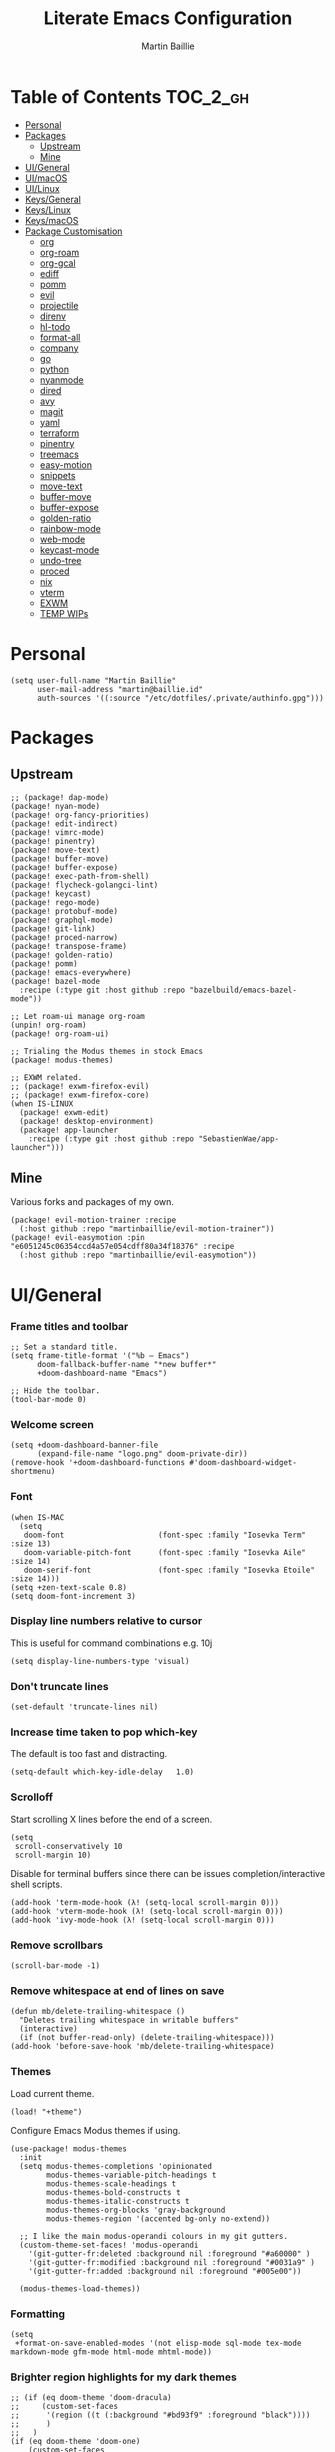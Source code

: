 #+title: Literate Emacs Configuration
#+author: Martin Baillie
#+email: martin@baillie.id
#+language: en
#+property: header-args :tangle yes :cache yes :results silent :padline no

[[file:unicorn.jpg]]

* Table of Contents :TOC_2_gh:
- [[#personal][Personal]]
- [[#packages][Packages]]
  - [[#upstream][Upstream]]
  - [[#mine][Mine]]
- [[#uigeneral][UI/General]]
- [[#uimacos][UI/macOS]]
- [[#uilinux][UI/Linux]]
- [[#keysgeneral][Keys/General]]
- [[#keyslinux][Keys/Linux]]
- [[#keysmacos][Keys/macOS]]
- [[#package-customisation][Package Customisation]]
  - [[#org][org]]
  - [[#org-roam][org-roam]]
  - [[#org-gcal][org-gcal]]
  - [[#ediff][ediff]]
  - [[#pomm][pomm]]
  - [[#evil][evil]]
  - [[#projectile][projectile]]
  - [[#direnv][direnv]]
  - [[#hl-todo][hl-todo]]
  - [[#format-all][format-all]]
  - [[#company][company]]
  - [[#go][go]]
  - [[#python][python]]
  - [[#nyanmode][nyanmode]]
  - [[#dired][dired]]
  - [[#avy][avy]]
  - [[#magit][magit]]
  - [[#yaml][yaml]]
  - [[#terraform][terraform]]
  - [[#pinentry][pinentry]]
  - [[#treemacs][treemacs]]
  - [[#easy-motion][easy-motion]]
  - [[#snippets][snippets]]
  - [[#move-text][move-text]]
  - [[#buffer-move][buffer-move]]
  - [[#buffer-expose][buffer-expose]]
  - [[#golden-ratio][golden-ratio]]
  - [[#rainbow-mode][rainbow-mode]]
  - [[#web-mode][web-mode]]
  - [[#keycast-mode][keycast-mode]]
  - [[#undo-tree][undo-tree]]
  - [[#proced][proced]]
  - [[#nix][nix]]
  - [[#vterm][vterm]]
  - [[#exwm][EXWM]]
  - [[#temp-wips][TEMP WIPs]]

* Personal
#+begin_src elisp
(setq user-full-name "Martin Baillie"
      user-mail-address "martin@baillie.id"
      auth-sources '((:source "/etc/dotfiles/.private/authinfo.gpg")))
#+end_src

* Packages
** Upstream
#+begin_src elisp :tangle packages.el
;; (package! dap-mode)
(package! nyan-mode)
(package! org-fancy-priorities)
(package! edit-indirect)
(package! vimrc-mode)
(package! pinentry)
(package! move-text)
(package! buffer-move)
(package! buffer-expose)
(package! exec-path-from-shell)
(package! flycheck-golangci-lint)
(package! keycast)
(package! rego-mode)
(package! protobuf-mode)
(package! graphql-mode)
(package! git-link)
(package! proced-narrow)
(package! transpose-frame)
(package! golden-ratio)
(package! pomm)
(package! emacs-everywhere)
(package! bazel-mode
  :recipe (:type git :host github :repo "bazelbuild/emacs-bazel-mode"))

;; Let roam-ui manage org-roam
(unpin! org-roam)
(package! org-roam-ui)

;; Trialing the Modus themes in stock Emacs
(package! modus-themes)

;; EXWM related.
;; (package! exwm-firefox-evil)
;; (package! exwm-firefox-core)
(when IS-LINUX
  (package! exwm-edit)
  (package! desktop-environment)
  (package! app-launcher
    :recipe (:type git :host github :repo "SebastienWae/app-launcher")))
#+end_src

** Mine
Various forks and packages of my own.
#+begin_src elisp :tangle packages.el
(package! evil-motion-trainer :recipe
  (:host github :repo "martinbaillie/evil-motion-trainer"))
(package! evil-easymotion :pin "e6051245c06354ccd4a57e054cdff80a34f18376" :recipe
  (:host github :repo "martinbaillie/evil-easymotion"))
#+end_src

* UI/General
*** Frame titles and toolbar
#+begin_src elisp
;; Set a standard title.
(setq frame-title-format '("%b — Emacs")
      doom-fallback-buffer-name "*new buffer*"
      +doom-dashboard-name "Emacs")

;; Hide the toolbar.
(tool-bar-mode 0)
#+end_src

*** Welcome screen
#+begin_src elisp
(setq +doom-dashboard-banner-file
      (expand-file-name "logo.png" doom-private-dir))
(remove-hook '+doom-dashboard-functions #'doom-dashboard-widget-shortmenu)
#+end_src

*** Font
#+begin_src elisp
(when IS-MAC
  (setq
   doom-font                     (font-spec :family "Iosevka Term" :size 13)
   doom-variable-pitch-font      (font-spec :family "Iosevka Aile" :size 14)
   doom-serif-font               (font-spec :family "Iosevka Etoile" :size 14)))
(setq +zen-text-scale 0.8)
(setq doom-font-increment 3)
#+end_src

*** Display line numbers relative to cursor
This is useful for command combinations e.g. 10j
#+begin_src elisp
(setq display-line-numbers-type 'visual)
#+end_src

*** Don't truncate lines
#+begin_src elisp
(set-default 'truncate-lines nil)
#+end_src

*** Increase time taken to pop which-key
The default is too fast and distracting.
#+begin_src elisp
(setq-default which-key-idle-delay   1.0)
#+end_src

*** Scrolloff
Start scrolling X lines before the end of a screen.
#+begin_src elisp
(setq
 scroll-conservatively 10
 scroll-margin 10)
#+end_src

Disable for terminal buffers since there can be issues completion/interactive shell scripts.
#+begin_src elisp
(add-hook 'term-mode-hook (λ! (setq-local scroll-margin 0)))
(add-hook 'vterm-mode-hook (λ! (setq-local scroll-margin 0)))
(add-hook 'ivy-mode-hook (λ! (setq-local scroll-margin 0)))
#+end_src

*** Remove scrollbars
#+begin_src elisp
(scroll-bar-mode -1)
#+end_src

*** Remove whitespace at end of lines on save
#+begin_src elisp
(defun mb/delete-trailing-whitespace ()
  "Deletes trailing whitespace in writable buffers"
  (interactive)
  (if (not buffer-read-only) (delete-trailing-whitespace)))
(add-hook 'before-save-hook 'mb/delete-trailing-whitespace)
#+end_src

*** Themes
Load current theme.
#+begin_src elisp
(load! "+theme")
#+end_src

Configure Emacs Modus themes if using.
#+begin_src elisp
(use-package! modus-themes
  :init
  (setq modus-themes-completions 'opinionated
        modus-themes-variable-pitch-headings t
        modus-themes-scale-headings t
        modus-themes-bold-constructs t
        modus-themes-italic-constructs t
        modus-themes-org-blocks 'gray-background
        modus-themes-region '(accented bg-only no-extend))

  ;; I like the main modus-operandi colours in my git gutters.
  (custom-theme-set-faces! 'modus-operandi
    '(git-gutter-fr:deleted :background nil :foreground "#a60000" )
    '(git-gutter-fr:modified :background nil :foreground "#0031a9" )
    '(git-gutter-fr:added :background nil :foreground "#005e00"))

  (modus-themes-load-themes))
#+end_src

*** Formatting
#+begin_src elisp
(setq
 +format-on-save-enabled-modes '(not elisp-mode sql-mode tex-mode markdown-mode gfm-mode html-mode mhtml-mode))
#+end_src

*** Brighter region highlights for my dark themes
#+begin_src elisp
;; (if (eq doom-theme 'doom-dracula)
;;     (custom-set-faces
;;      '(region ((t (:background "#bd93f9" :foreground "black"))))
;;      )
;;   )
(if (eq doom-theme 'doom-one)
    (custom-set-faces
     '(region ((t (:background "#51afef" :foreground "black"))))))


#+end_src

*** Move to splits after creating
#+begin_src elisp
(setq evil-split-window-below t
      evil-vsplit-window-right t)
#+end_src

*** Simpler modeline
#+begin_src elisp
(after! doom-modeline
  ;; Don't care about encoding.
  (setq doom-modeline-buffer-encoding nil)
  ;; Or state.
  (setq doom-modeline-buffer-state-icon nil)
  ;; Or buffer size.
  (remove-hook 'doom-modeline-mode-hook #'size-indication-mode)
  ;; Or the default icon when there's no checker
  (defun mb/remove-no-checker-icon (args)
    (unless (equal args '(no-checker)) args))
  (advice-add #'doom-modeline-update-flycheck-icon
              :filter-args #'mb/remove-no-checker-icon)
  ;; Or for the excessive height
  ;; FIXME This has no effect on its own?
  (setq doom-modeline-height 22)
  (advice-add #'doom-modeline--font-height
              :override #'(lambda () (progn 22)))
  ;; But I do like file type icons.
  (setq doom-modeline-major-mode-icon t)
  ;; And word counts in Markdown, Org etc.
  ;; SEE: doom-modeline-continuous-word-count-modes
  (setq doom-modeline-enable-word-count t)
  ;; Try to fix icons falling off the RHS edge.
  (setq all-the-icons-scale-factor 0.9)
  ;; Re-organise and simplify when in EXWM.
  (when IS-LINUX
    (doom-modeline-def-modeline 'main
      '(bar workspace-name window-number buffer-info word-count
            remote-host parrot modals buffer-position selection-info)
      '(objed-state persp-name grip irc mu4e gnus debug repl lsp minor-modes
                    input-method indent-info buffer-encoding major-mode
                    process vcs checker matches))))
#+end_src

*** Default modes
#+begin_src elisp
(add-to-list 'auto-mode-alist '(".*\\.txt" . indented-text-mode))
(add-to-list 'auto-mode-alist '("github\\.com_.*\\.txt" . gfm-mode))
(add-to-list 'auto-mode-alist '("tridactyl\\(rc\\)?\\'" . vimrc-mode))
#+end_src

*** Always fullscreen
#+begin_src elisp
(set-frame-parameter (selected-frame) 'fullscreen 'maximized)
;; (add-to-list 'default-frame-alist '(fullscreen . maximized))
(add-to-list 'initial-frame-alist '(fullscreen . maximized))
#+end_src

*** Favour customised versions of files
#+begin_src elisp
(setq load-prefer-newer t)
#+end_src

* UI/macOS
*** Source a clean shell environment
#+begin_src elisp
(when IS-MAC
  (setq exec-path-from-shell-check-startup-files nil)
  (exec-path-from-shell-initialize)
  (exec-path-from-shell-copy-env "GOPATH")
  (exec-path-from-shell-copy-env "SSH_AUTH_SOCK"))
#+end_src

*** Use font smoothing
#+begin_src elisp
;; (when IS-MAC (setq ns-use-thin-smoothing t))
#+end_src

*** Hide icons in titles
#+begin_src elisp
(when IS-MAC (setq ns-use-proxy-icon nil))
#+end_src

*** Give me my em—dash back
#+begin_src elisp
(defun mb/emdash () (interactive) (insert-char (char-from-name "EM DASH")))
(map! :i "M-_" #'mb/emdash)
#+end_src

*** Native macOS titles
#+begin_src elisp
;; (when IS-MAC
;;   (add-to-list 'default-frame-alist '(ns-transparent-titlebar . t)))
#+end_src

*** Native macOS fullscreen
#+begin_src elisp
;; (when IS-MAC
;; Native macOS fullscreen.
;; (add-to-list 'default-frame-alist '(fullscreen . fullboth))
;; )
#+end_src

*** Transparency
#+begin_src elisp
(when IS-MAC
  (set-frame-parameter (selected-frame) 'alpha '(97 . 97))
  (add-to-list 'default-frame-alist '(alpha . (97 . 97)))
  (add-to-list 'default-frame-alist '(inhibit-double-buffering . t)))
#+end_src

* UI/Linux
*** Transparency
Set frame transparency and maximize windows by default.
#+begin_src elisp
(when IS-LINUX
  (set-frame-parameter (selected-frame) 'alpha '(95 . 95))
  (add-to-list 'default-frame-alist '(alpha . (95 . 95)))
  (add-to-list 'default-frame-alist '(inhibit-double-buffering . t)))
#+end_src

* Keys/General
Miscellaneous.
#+begin_src elisp
(map!
 :n "C-s" #'save-buffer
 :n "C-/" #'evil-avy-goto-char-timer
 :n "q" #'kill-current-buffer
 :v "v" #'er/expand-region
 :v "V" #'er/contract-region

 :vgni "s-x" #'execute-extended-command
 :vgni "s-," #'+vertico/switch-workspace-buffer
 :vgni "s-/" #'consult-buffer
 :vgni "s-f" #'consult-line
 :vgni "s-." #'+workspace/switch-to
 :vgni "C-<tab>" #'mode-line-other-buffer
 :vgni "H-s-x" #'execute-extended-command
 :vgni "H-s-," #'+vertico/switch-workspace-buffer
 :vgni "H-s-/" #'consult-buffer
 :vgni "H-s-." #'+workspace/switch-to
 :vgni "s-1"   #'+workspace/switch-to-0
 :vgni "s-2"   #'+workspace/switch-to-1
 :vgni "s-3"   #'+workspace/switch-to-2
 :vgni "s-4"   #'+workspace/switch-to-3
 :vgni "s-5"   #'+workspace/switch-to-4
 :vgni "s-6"   #'+workspace/switch-to-5
 :vgni "s-7"   #'+workspace/switch-to-6
 :vgni "s-8"   #'+workspace/switch-to-7
 :vgni "s-9"   #'+workspace/switch-to-8
 :vgni "s-0"   #'+workspace/switch-to-final)
#+end_src

TODO: Fix up usage of https://github.com/redguardtoo/evil-nerd-commenter again

Merge comment (dwim and line).
#+begin_src elisp
(defun xah-comment-dwim ()
  "Like `comment-dwim', but toggle comment if cursor is not at end of line.

URL `http://ergoemacs.org/emacs/emacs_toggle_comment_by_line.html'
Version 2016-10-25"
  (interactive)
  (if (region-active-p)
      (comment-dwim nil)
    (let (($lbp (line-beginning-position))
          ($lep (line-end-position)))
      (if (eq $lbp $lep)
          (progn
            (comment-dwim nil))
        (if (eq (point) $lep)
            (progn
              (comment-dwim nil))
          (progn
            (comment-or-uncomment-region $lbp $lep)
            (forward-line )))))))

(map! :n "C-?" #'xah-comment-dwim)
#+end_src

Evil frame movements.
#+begin_src elisp
(map!
 :n "C-h" #'evil-window-left
 :n "C-j" #'evil-window-down
 :n "C-k" #'evil-window-up
 :n "C-l" #'evil-window-right

 (:map evil-window-map
  "-" (lambda () (interactive) (evil-window-decrease-height 7))
  "+" (lambda () (interactive) (evil-window-increase-height 7))
  "<" (lambda () (interactive) (evil-window-decrease-width 7))
  ">" (lambda () (interactive) (evil-window-increase-width 7))))
#+end_src

Evil subword movements.
#+begin_src elisp
(global-subword-mode 1)
#+end_src

Motion training.
#+begin_src elisp
(use-package! evil-motion-trainer
  :init
  (global-evil-motion-trainer-mode 1))

(map!
 :leader
 (:prefix-map ("T" . "toggle")
  :desc "Evil motion trainer (global)" "T" #'global-evil-motion-trainer-mode)
 (:prefix-map ("t" . "toggle")
  :desc "Evil motion trainer" "t" #'evil-motion-trainer-mode))
#+end_src

Find in dotfiles.
#+begin_src elisp
(defun mb/find-in-dotfiles ()
  "Fuzzy find in dotfiles."
  (interactive)
  (doom-project-find-file (expand-file-name "/etc/dotfiles")))
(map! :leader "f ." #'mb/find-in-dotfiles)
#+end_src

* Keys/Linux
#+begin_src elisp
(when IS-LINUX
  (map!
   "s-c" (if (featurep 'evil) #'evil-yank #'copy-region-as-kill)
   "s-v" #'yank
   "H-s-c" (if (featurep 'evil) #'evil-yank #'copy-region-as-kill)
   "H-s-v" #'yank
   "H-s-f" #'consult-line))
#+end_src

* Keys/macOS
#+begin_src elisp
(when IS-MAC
  (map!
   :gni [s-return] #'toggle-frame-fullscreen
   )
  )
#+end_src

* Package Customisation
#+begin_src elisp
(defun mkdir-if-missing (path)
  (if (not (file-exists-p (expand-file-name path)))
    (make-directory (expand-file-name path t))))
#+end_src

** org
*** Centered buffers
#+begin_src elisp
(defun mb/org-mode-visual-fill ()
  (setq visual-fill-column-width 100
        visual-fill-column-center-text t
        display-fill-column-indicator nil)
  (visual-fill-column-mode 1))

(use-package! visual-fill-column
  :hook (org-mode . mb/org-mode-visual-fill))
#+end_src

*** Tree slide
#+begin_src elisp
(org-tree-slide-presentation-profile)

(setq +org-present-text-scale 1
      org-tree-slide-modeline-display nil
      org-tree-slide-slide-in-effect t
      org-tree-slide-cursor-init nil
      org-tree-slide-heading-emphasis t
      org-tree-slide-content-margin-top 1
      org-tree-slide-indicator
      '(:next nil
        :previous nil
        :content nil))

(defun mb/org-tree-slide-mode-hook ()
  (setq-local evil-motion-trainer-mode nil)
  (spell-fu-mode-disable)
  (writegood-turn-off)
  (org-display-inline-images)
  (doom-disable-line-numbers-h))

(add-hook! 'org-tree-slide-play-hook 'mb/org-tree-slide-mode-hook)

(advice-remove 'org-tree-slide--display-tree-with-narrow
               #'+org-present--narrow-to-subtree-a)

(map! :map org-tree-slide-mode-map
      :n "q" (lambda () (interactive) (org-tree-slide-mode 0))
      :ni "C-l" #'org-tree-slide-move-next-tree
      :ni "C-h" #'org-tree-slide-move-previous-tree
      :ni "s-<right>" #'org-tree-slide-move-next-tree
      :ni "s-<left>" #'org-tree-slide-move-previous-tree)


(defvar mb/hide-org-meta-line-p nil)

(defun mb/hide-org-meta-line ()
  (interactive)
  (setq mb/hide-org-meta-line-p t)
  (set-face-attribute 'org-meta-line nil
                      :foreground (face-attribute 'default :background)))
(defun mb/show-org-meta-line ()
  (interactive)
  (setq mb/hide-org-meta-line-p nil)
  (set-face-attribute 'org-meta-line nil :foreground nil))

(defun my/toggle-org-meta-line ()
  (interactive)
  (if mb/hide-org-meta-line-p
      (mb/show-org-meta-line) (mb/hide-org-meta-line)))

(add-hook 'org-tree-slide-play-hook #'mb/hide-org-meta-line)
(add-hook 'org-tree-slide-stop-hook #'mb/show-org-meta-line)
#+end_src

*** Scratch and default buffers
Org the world.
#+begin_src elisp
(setq doom-scratch-buffer-major-mode 'org-mode)
(setq doom-scratch-initial-major-mode 'org-mode)
;; this is a bit too far.
;; (setq-default major-mode 'org-mode)
#+end_src

*** Dropbox-based cache folder
#+begin_src elisp
(setq org-directory (expand-file-name "~/Dropbox/org")
      org-archive-location (concat org-directory "/" "archive" "/" "%s_archive::")
      org-id-locations-file (concat org-directory "/" ".org-id-locations"))
(mkdir-if-missing (f-dirname org-archive-location))
#+end_src

*** Fold all on startup
#+begin_src elisp
(setq org-startup-folded 'content)
#+end_src

*** Capture templates
#+begin_src elisp
(after! org
  (setq org-capture-templates
        '(("t" "Personal todo" entry
           (file+headline +org-capture-todo-file "Inbox")
           "* [ ] %?\n%i\n%a" :prepend t)
          ("n" "Personal notes" entry
           (file+headline +org-capture-notes-file "Inbox")
           "* %u %?\n%i\n%a" :prepend t)
          ("j" "Journal" entry
           (file+olp+datetree +org-capture-journal-file)
           "* %U %?\n%i\n%a" :prepend t)

          ;; Will use {project-root}/{todo,notes,changelog}.org, unless a
          ;; {todo,notes,changelog}.org file is found in a parent directory.
          ;; Uses the basename from `+org-capture-todo-file',
          ;; `+org-capture-changelog-file' and `+org-capture-notes-file'.
          ("p" "Templates for projects")
          ("pt" "Project-local todo" entry  ; {project-root}/todo.org
           (file+headline +org-capture-project-todo-file "Inbox")
           "* [ ] TODO %?\n%i\n%a" :prepend t)
          ("pn" "Project-local notes" entry  ; {project-root}/notes.org
           (file+headline +org-capture-project-notes-file "Inbox")
           "* %U %?\n%i\n%a" :prepend t)
          ("pc" "Project-local changelog" entry  ; {project-root}/changelog.org
           (file+headline +org-capture-project-changelog-file "Unreleased")
           "* %U %?\n%i\n%a" :prepend t)

          ;; Will use {org-directory}/{+org-capture-projects-file} and store
          ;; these under {ProjectName}/{Tasks,Notes,Changelog} headings. They
          ;; support `:parents' to specify what headings to put them under, e.g.
          ;; :parents ("Projects")
          ("o" "Centralized templates for projects")
          ("ot" "Project todo" entry
           (function +org-capture-central-project-todo-file)
           "* [ ] TODO %?\n %i\n %a"
           :heading "Tasks"
           :prepend nil)
          ("on" "Project notes" entry
           (function +org-capture-central-project-notes-file)
           "* %U %?\n %i\n %a"
           :heading "Notes"
           :prepend t)
          ("oc" "Project changelog" entry
           (function +org-capture-central-project-changelog-file)
           "* %U %?\n %i\n %a"
           :heading "Changelog"
           :prepend t))))
#+end_src

*** Hugo
#+begin_src elisp
(setq org-hugo-export-with-toc t)
#+end_src

*** Agenda files
#+begin_src elisp
(setq org-agenda-files (list ;;org-directory
                             (concat org-directory "/" "cal")
                             (concat org-directory "/" "roam/daily")))
(setq org-log-done 'time)
#+end_src

*** Keywords
#+begin_src elisp
(setq
 org-todo-keywords
 '((sequence "TODO(t)" "PROG(p)" "|" "DONE(d)" "ABRT(c)")
   (sequence "[ ](T)" "[-](P)" "[?](M)" "|" "[X](D)")
   (sequence "MEETING(m)" "CANCELLED(z)"))
 org-todo-keyword-faces
 '(("[-]" :inherit (font-lock-constant-face bold))
   ("[?]" :inherit (warning bold))
   ("TODO" :inherit (success bold))
   ("PROG" :inherit (bold default))
   ("DONE" :inherit (warning bold))
   ("ABRT" :inherit (error bold))
   ("MEETING" . +org-todo-project)
   ("CANCELLED" . +org-todo-cancel)))
#+end_src

*** Priorities
#+begin_src elisp
(after! org
  (setq org-priority-faces '((?A . (:foreground "red" :weight 'bold))
                             (?B . (:foreground "orange"))
                             (?C . (:foreground "teal"))))
  (use-package! org-fancy-priorities
    :hook (org-mode . org-fancy-priorities-mode)
    :config (setq org-fancy-priorities-list '("⬆" "⬇" "☕"))
    )
  )
#+end_src

*** Keys
#+begin_src elisp
(map!
 (:map org-mode-map
  :ni "<s-backspace>" #'org-babel-remove-result
  :ni [M-return] #'org-meta-return
  :ni [S-M-return] #'org-insert-todo-heading
  :i "<S-tab>" #'+org/dedent))
#+end_src

** org-roam
The king of plain-text personal knowledge management. A Zettelkasten system in Emacs.
#+begin_src elisp
(after! org-roam
  (setq org-roam-completion-everywhere t
        org-roam-mode-section-functions
        (list #'org-roam-backlinks-section
              #'org-roam-reflinks-section
              #'org-roam-unlinked-references-section)
        org-roam-directory (file-truename (concat org-directory "/" "roam"))

        org-roam-capture-templates
        '(("d" "default" plain
           "%?"
           :if-new (file+head "%<%Y%m%d%H%M%S>-${slug}.org"
                              "#+title: ${title}\n")
           :unnarrowed t)
          ("n" "note" plain
           "%?"
           :if-new (file+head "${slug}.org"
                              "#+title: ${title}\n")
           :unnarrowed t))

        org-roam-capture-ref-templates
        '(("r" "ref" plain
           "%?"
           :if-new (file+head "${slug}.org"
                              "#+title: ${title}\n")
           :unnarrowed t)
          ("w" "web" plain
           "%?"
           :if-new (file+head "web/${slug}.org"
                              "#+title: ${title}\n")
           :unnarrowed t)))

  (setq org-roam-dailies-capture-templates
        '(("d" "default" entry
           "* %?"
           :if-new (file+head "%<%Y-%m-%d>.org"
                              "#+title: %<%Y-%m-%d %a>\n\n[[roam:%<%Y-%B>]]\n\n"))
          ("t" "task" entry
           "* TODO %?\n%U\n%a\n%i"
           :if-new (file+head+olp "%<%Y-%m-%d>.org"
                                  "#+title: %<%Y-%m-%d %a>\n\n[[roam:%<%Y-%B>]]\n\n"
                                  ("Tasks")))
          ("n" "note" entry
           "* NOTE %U\n\n%?\n\n"
           :if-new (file+head+olp "%<%Y-%m-%d>.org"
                                  "#+title: %<%Y-%m-%d %a>\n\n[[roam:%<%Y-%B>]]\n\n"
                                  ("Notes")))
          ("m" "meeting" entry
           "* MEETING %U - %^{Title} :meetings:\n\n%?\n\n"
           :if-new (file+head+olp "%<%Y-%m-%d>.org"
                                  "#+title: %<%Y-%m-%d %a>\n\n[[roam:%<%Y-%B>]]\n\n"
                                  ("Meetings")))))

  (when IS-MAC (setq org-roam-graph-viewer "/usr/bin/open"))

  ;; Ensure the roam directories exist.
  (mkdir-if-missing org-roam-directory)
  (mkdir-if-missing (file-truename (concat org-roam-directory "/" "web")))
  (mkdir-if-missing (file-truename (concat org-roam-directory "/" "daily")))

  ;; Make the default roam buffer a little smaller.
  (set-popup-rules!
    `((,(regexp-quote org-roam-buffer) ; persistent org-roam buffer
       :side right :width .25 :height .5 :ttl nil :modeline nil :quit nil :slot 1)
      ("^\\*org-roam: " ; node dedicated org-roam buffer
       :side right :width .25 :height .5 :ttl nil :modeline nil :quit nil :slot 2))))

;; Other roam bindings
(map!
 :leader
 (:prefix-map ("n" . "notes")
  :desc "Find directory" "-" (lambda () (interactive) (find-file org-directory))
  (:prefix ("r" . "roam")
   :desc "Find directory" "-" (lambda () (interactive) (find-file org-roam-directory)))))

;; Allow mouse clicks in the roam buffer.
(define-key org-roam-mode-map [mouse-1] #'org-roam-visit-thing)

;; Show node hierarchy in Marginalia.
(cl-defmethod org-roam-node-hierarchy ((node org-roam-node))
  (let ((level (org-roam-node-level node)))
    (concat
     (when (> level 0) (concat (org-roam-node-file-title node) " > "))
     (when (> level 1) (concat (string-join (org-roam-node-olp node) " > ") " > "))
     (org-roam-node-title node))))

(setq org-roam-node-display-template "${hierarchy:*} ${tags:20}")
#+end_src

I use org-roam UI to quickly visualise my Zettelkasten.
#+begin_src elisp
(use-package! websocket
    :after org-roam)

(use-package! org-roam-ui
    :after org-roam ;; or :after org
;;         normally we'd recommend hooking orui after org-roam, but since org-roam does not have
;;         a hookable mode anymore, you're advised to pick something yourself
;;         if you don't care about startup time, use
;;  :hook (after-init . org-roam-ui-mode)
    :config
    (setq org-roam-ui-sync-theme t
          org-roam-ui-follow t
          org-roam-ui-update-on-save t
          org-roam-ui-open-on-start t))
#+end_src

** org-gcal
NOTE: Occasionally need to run =org-gcal-sync-tokens-clear=
#+begin_src elisp
(after! org-gcal
  (setq mb/calendar-dir (file-truename (concat org-directory "/" "cal"))
        mb/calendar-professional "martin@baillie.id"
        mb/calendar-personal  "martin.t.baillie@gmail.com"
        mb/calendar-aus-holidays "en.australian%23holiday%40group.v.calendar.google.com"

        ;; Set `org-gcal-auto-archive' to `nil' for workaround to:
        ;; https://github.com/kidd/org-gcal.el/issues/172
        org-gcal-auto-archive nil
        org-gcal-remove-api-cancelled-events t
        org-gcal-client-id (auth-source-pick-first-password
                            :host "calendar.google.com"
                            :user "martin@baillie.id^client")
        org-gcal-client-secret (auth-source-pick-first-password
                                :host "calendar.google.com"
                                :user "martin@baillie.id^secret")
        org-gcal-token-file "/etc/dotfiles/.private/org-gcal.gpg"
        org-gcal-fetch-file-alist `((,mb/calendar-professional
                                     . ,(concat
                                         mb/calendar-dir
                                         "/"
                                         (url-unhex-string mb/calendar-professional)
                                         ".org"))
                                    (,mb/calendar-personal
                                     . ,(concat
                                         mb/calendar-dir
                                         "/"
                                         (url-unhex-string mb/calendar-personal)
                                         ".org"))
                                    (,mb/calendar-aus-holidays
                                     . ,(concat
                                         mb/calendar-dir
                                         "/"
                                         (url-unhex-string mb/calendar-aus-holidays)
                                         ".org"))))
  (mkdir-if-missing mb/calendar-dir))

;; Update my calendars upon Org agenda view entry.
(add-hook! 'org-agenda-mode-hook :append 'org-gcal-fetch)

;; org-gcal opens all agenda files to search for events (by design)
;; SEE: https://github.com/kidd/org-gcal.el/issues/168
;; close all these buffers again from agenda with =org-agenda-exit=
(map! :map org-mode-map
      :map evil-org-agenda-mode-map :m "q" #'org-agenda-exit)
#+end_src

** ediff
#+begin_src elisp
(defun ediff-copy-both-to-C ()
  (interactive)
  (ediff-copy-diff ediff-current-difference nil 'C nil
                   (concat
                    (ediff-get-region-contents ediff-current-difference 'A ediff-control-buffer)
                    (ediff-get-region-contents ediff-current-difference 'B ediff-control-buffer))))
(defun add-c-to-ediff-mode-map () (define-key ediff-mode-map (kbd "c") 'ediff-copy-both-to-C))
(add-hook 'ediff-keymap-setup-hook 'add-c-to-ediff-mode-map)
#+end_src

** pomm
Transient Pomodoro implementation with Slack status updates and terrible sounds.
#+begin_src elisp
(defconst slack-dnd-end-dnd-url "https://slack.com/api/dnd.endDnd")
(defconst slack-dnd-set-snooze-url "https://slack.com/api/dnd.setSnooze")
(defconst slack-set-presence-url "https://slack.com/api/users.setPresence")
(defconst slack-users-profile-url "https://slack.com/api/users.profile.set")

;; NOTE: Get this in a browser by going to `my.slack.com/customize` and running
;; window.prompt("Slack token: ", TS.boot_data.api_token)
(defun mb/slack-token ()
  "Return the Slack token from auth source."
  (auth-source-pick-first-password :host "api.slack.com" :user "token"))

;; NOTE: Get this from the `d` cookie at `my.slack.com/customize` and URL encode it.
(defun mb/slack-cookie ()
  "Return the Slack cookie from auth source."
  (auth-source-pick-first-password :host "api.slack.com" :user "cookie"))

(defun mb/slack-response-callback (status start-time)
  (message "The request is completed in %f seconds"
           (float-time (time-subtract nil start-time)))
  (display-buffer (current-buffer)))

(defun mb/slack-set-presence (presence)
  "Set the presence to PRESENCE on Slack."
  (let ((token (mb/slack-token))
        (url-request-extra-headers
         `(("cookie" . ,(format "d=%s; " (mb/slack-cookie))))))
    (progn
      (url-retrieve
       (format "%s?token=%s&presence=%s" slack-set-presence-url token presence)
       'mb/slack-response-callback
       `(,(current-time))
       'silent
       'inhibit-cookies) nil)))

(defun mb/slack-set-dnd (&optional dur)
  "Set the Slack do-not-disturb to DUR minutes.
Removes the do-not-disturb status if DUR is not provided."
  (let ((token (mb/slack-token))
        (url-request-extra-headers
         `(("cookie" . ,(format "d=%s; " (mb/slack-cookie))))))
    (progn
      (if (equal dur nil)
          (url-retrieve
           (format "%s?token=%s" slack-dnd-end-dnd-url token)
           (lambda (&rest _))
           `(,(current-time))
           'silent
           'inhibit-cookies)
        (url-retrieve
         (format "%s?token=%s&num_minutes=%s" slack-dnd-set-snooze-url token dur)
         (lambda (&rest _))
         `(,(current-time))
         'silent
         'inhibit-cookies)) nil)))

(defun mb/slack-set-status (text emoji dur)
  "Set the Slack status to EMOJI: TEXT for DUR minutes from now.
Removes the status if EMOJI and TEXT are nil."
  (let* ((expir (truncate (+ (time-to-seconds) (* 60 dur))))
         (url-request-method "POST")
         (url-request-data
          (json-encode `(("profile" .
                          (("status_text" . ,text)
                           ("status_emoji" . ,emoji)
                           ("status_expiration" . ,expir))))))
         (url-request-extra-headers
          `(("Content-Type" . "application/json;charset=utf-8")
            ("Authorization" . ,(format "Bearer %s" (mb/slack-token)))
            ("Cookie" . ,(format "d=%s; " (mb/slack-cookie))))))
    (progn
      (url-retrieve slack-users-profile-url
                    (lambda (&rest _))
                    nil
                    'silent
                    'inhibit-cookies) nil)))

(defun mb/slack-clear-status ()
  "Set the Slack to empty."
  (interactive)
  (mb/slack-set-status "" "" 0))

(defun mb/slack-dnd-snooze (dur)
  "Set the Slack do-not-disturb to snooze for DUR minutes."
  (interactive)
  (mb/slack-set-dnd dur))

(defun mb/slack-dnd-end ()
  "Set the Slack do-not-disturb to ended."
  (interactive)
  (mb/slack-set-dnd))

(defun mb/slack-set-away ()
  "Set the Slack presence to away."
  (interactive)
  (mb/slack-set-presence "away"))

(defun mb/slack-set-auto ()
  "Set the slack presence to auto."
  (interactive)
  (mb/slack-set-presence "auto"))
(defalias 'mb/slack-set-back 'mb/slack-set-auto)

(defun mb/pomm-slack-dispatch ()
  "Dispatch an appropriate Pomodoro status to Slack."
  (cond
   ((eq (alist-get 'status pomm--state) 'stopped)
    (mb/slack-dnd-end)
    (mb/slack-clear-status))
   ((eq (alist-get 'status pomm--state) 'running)
    (let ((mins (/ (pomm--get-time-remaning) 60)))
      (progn (mb/slack-set-dnd mins)
             (mb/slack-set-status
              (format "Will check Slack around %s"
                      (format-time-string "%H:%M%p" (+ (time-to-seconds) (* mins 60))))
              ":tomato:" mins))))))

(use-package! pomm
  :config
  (pomm-mode-line-mode t)
  (when IS-MAC
    (setq pomm-audio-player-executable "/usr/bin/afplay"))
  (setq
   pomm-audio-enabled t
   pomm-audio-files (mapcar
                     (lambda (x)
                       (if (eq (nth 0 x) 'tick)
                           '(tick . nil)
                         x))
                     pomm-audio-files))
  (add-hook! 'pomm-on-status-changed-hook 'mb/pomm-slack-dispatch)
  (map! :leader :desc "Pomodoro" "P" #'pomm))
#+end_src

** evil
Evil is a little too like Vim. Make it better.
#+begin_src elisp
(setq
 ;; Do not move the cursor back one after insert mode.
 ;; evil-move-cursor-back nil
 ;; Finer undo according to Emacs heuristics
 evil-want-fine-undo t
 ;; Keep yank (kill) content after pasting.
 evil-kill-on-visual-paste nil
 ;; I usually know what state i'm in. Remove state from the echo area.
 evil-echo-state nil
 ;; Synchronise Evil Visual selections with Emacs' concept of Regions.
 evil-visual-region-expanded t)

;; Move forward Evil symbols instead of Evil words.
;; (defalias #'forward-evil-word #'forward-evil-symbol)

;; Put highlighted text as a higher priority than search highlights.
(defadvice! my-evil-visual-highlight-a (&rest _)
  "Make the visual overlay have higher priority than the search highlight."
  :after '(evil-visual-highlight evil-visual-highlight-block)
  (when evil-visual-overlay
    (overlay-put evil-visual-overlay 'priority 1010))
  (when evil-visual-block-overlays
    (dolist (overlay evil-visual-block-overlays)
      (overlay-put overlay 'priority 1010))))
#+end_src

** projectile
*** Known directories and search path
#+begin_src elisp
(projectile-add-known-project "~/Dropbox/org")
(projectile-add-known-project "/etc/dotfiles")

(setq projectile-project-search-path '("~/Code/work"
                                       "~/Code/personal"
                                       "~/Code/upstream"))
(mapc 'mkdir-if-missing projectile-project-search-path)


#+end_src

*** Ignore certain source code directories
#+begin_src elisp
(setq projectile-ignored-projects '("/tmp"
                                    "~/.emacs.d/.local/straight/repos"
                                    "~/Code/go"
                                    "/nix/store"
                                    ))
(defun projectile-ignored-project-function (filepath)
  "Return t if FILEPATH is within any of `projectile-ignored-projects'"
  (or (mapcar (lambda (p) (s-starts-with-p p filepath)) projectile-ignored-projects)))
#+end_src

** direnv
Silence annoying popup
#+begin_src elisp
(setq direnv-always-show-summary nil)
#+end_src

** hl-todo
*** Enable everywhere
#+begin_src emacs-lisp
(add-hook 'text-mode-hook #'hl-todo-mode)
#+end_src

** format-all
*** Disabled modes
#+begin_src elisp
;; (setq +format-on-save-enabled-modes
;;       '(not elisp-mode
;;             sql-mode
;;             yaml-mode
;;             sgml-xml-mode)
;;       )

;; (defun mb/format-on-save-disable ()
;;   "Disable formatting on save."
;;   (interactive)
;;   (remove-hook 'before-save-hook #'+format-buffer-h))
#+end_src

** company
*** Keys
#+begin_src elisp
(use-package! company-tng
  :config
  (define-key! company-active-map
    "RET" 'company-complete-selection
    [return] 'company-complete-selection
    )
  )
#+end_src

** go
*** LSP (Eglot)
I'm trialling Eglot after a lot of annoyances over time with lsp-mode.

Fix backslashes in Eglot documentation.
SEE: https://github.com/joaotavora/eglot/issues/333
#+begin_src elisp
(defun mb/gfm-unescape-string (string)
  "Remove backslash-escape of punctuation characters in STRING."
  ;; https://github.github.com/gfm/#backslash-escapes
  (replace-regexp-in-string "[\\\\]\\([][!\"#$%&'()*+,./:;<=>?@\\^_`{|}~-]\\)" "\\1" string))

(advice-add 'eglot--format-markup :filter-return 'mb/gfm-unescape-string)
#+end_src

Run the organise imports LSP action upon save.
#+begin_src elisp
(defun mb/eglot-interactively-organize-imports ()
  (ignore-errors (eglot-code-action-organize-imports (point-min))))

;; The depth of -10 places this before eglot's willSave notification,
;; so that notification reports the actual contents that will be saved.
(defun eglot-go-save-hook ()
  (add-hook 'before-save-hook #'mb/eglot-interactively-organize-imports -10 t))

(after! go-mode
  (add-hook! 'go-mode-hook #'eglot-go-save-hook))

(setq-default eglot-workspace-configuration
              ;; Turn on a bunch of stuff despite patchy Eglot support.
              '((:gopls . ((usePlaceholders . t)
                           (hoverKind ."FullDocumentation")
                           (linksInHover . t)
                           (allExperiments . t)
                           (staticcheck . t)
                           (gofumpt . t)
                           (analyses . ((nilness . t)
                                        (fieldalignment . t)
                                        (shadow . t)
                                        (unusedparams . t)
                                        (unusedwrite . t)))
                           (matcher . "Fuzzy")))))

(setq-default eglot-workspace-configuration
              '((:gopls . ((gofumpt . t)))))

;; (setq-default eglot-workspace-configuration
;;               '((:gopls .
;;                  ((staticcheck . t)
;;                   (gofumpt . t)))))

;; (hoverKind ."FullDocumentation")
;; (usePlaceholders . t)
#+end_src

#+begin_src elisp
;; (after! go-mode
;;   (defun lsp-go-install-save-hooks ()
;;     (add-hook 'before-save-hook #'lsp-organize-imports t t))
;;   (add-hook 'go-mode-hook #'lsp-go-install-save-hooks)
;;   (setq gofmt-command "gofumpt"
;;         lsp-go-link-target "pkg.go.dev"
;;         lsp-go-codelenses '((generate . t)
;;                             (gc_details . t)
;;                             (regenerate_cgo . t)
;;                             (tidy . t)
;;                             (vendor . t)
;;                             (upgrade_dependency . t))))

;; (after! lsp-mode
;;   (lsp-register-custom-settings
;;    '(("gopls.completeUnimported" t t)
;;      ("gopls.staticcheck" t t)
;;      ("gopls.completionDocumentation" t t)
;;      ("gopls.codelenses" lsp-go-codelenses))))
#+end_src

*** DAP
#+begin_src elisp
;; (setq godoc-at-point-function 'godoc-gogetdoc)
;; debugger configuration
;; (require 'dap-go)
;; (dap-go-setup)
;; (dap-mode 1)
;; (dap-ui-mode 1)
;; (dap-tooltip-mode 1)
(tooltip-mode 1)
#+end_src

*** Keys
#+begin_src elisp
(map! :map go-mode-map
      :nv "K"  #'eldoc-doc-buffer)
      ;; :nv "K"  #'lsp-describe-thing-at-point)
#+end_src

** python
Locate the preferred language server.
#+begin_src elisp
(after! lsp-python-ms
  (setq lsp-python-ms-executable (executable-find "python-language-server"))
  (set-lsp-priority! 'mspyls 1))
#+end_src

** nyanmode
Oh gees.
#+begin_src elisp
(use-package! nyan-mode
  :after doom-modeline
  :init
  (setq nyan-bar-length 20)
   (nyan-mode))
#+end_src

** dired
Dired coloured icons.
#+begin_src elisp
(setq all-the-icons-dired-monochrome nil)
#+end_src

** avy

*** Search across all windows
#+begin_src elisp
(setq avy-all-windows t)
#+end_src

*** Select the single candidate
#+begin_src elisp
(setq avy-single-candidate-jump t)
#+end_src

*** Faster timers
#+begin_src elisp
(setq avy-timeout-seconds 0.35)
#+end_src
** magit

*** Avatars
#+begin_src elisp
(setq magit-revision-show-gravatars '("^Author:     " . "^Commit:     "))
#+end_src

*** Git sign-off line
Automatically add a git signoff line based on discovered environmental identity.
#+begin_src elisp
(defun mb/auto-git-commit-signoff ()
  "Automatically add a git signoff line based on environmental identity"
  (beginning-of-buffer)
  (unless (word-search-forward "Signed-off-by" nil t)
    (apply #'git-commit-signoff (git-commit-self-ident))))
(add-hook! 'git-commit-mode-hook #'mb/auto-git-commit-signoff)
#+end_src

*** WIP Commits
#+begin_src elisp
;; TODO: Unfinished. A literal WIP. Need to workaround the race that occurs due
;; to Magit git calls being async.
(defun mb/magit-wip-commit-push (msg)
  "Commit current unstaged changes and push to its upstream."
  (interactive "sCommit Message: ")
  (when (= 0 (length msg))
    (setq msg (format-time-string "WIP (Magit@%Y-%m-%d %H:%M:%S)" (current-time))))
  (when (and buffer-file-name (buffer-modified-p))
    (save-buffer))
  (magit-stage-modified)
  (magit-commit-create (list "-m" msg))
  (magit-push-current-to-pushremote nil))
#+end_src

*** Status buffer
#+begin_src elisp
;; Unfold some more displays by default.
(prependq! magit-section-initial-visibility-alist '((issues . show)
                                                    (pullreqs . show)
                                                    (unpushed . show)))
;; No motion training on status buffers.
(add-hook 'magit-status-mode-hook (lambda () (evil-motion-trainer-mode -1)))
#+end_src
*** Remove confirmation of a few things
#+begin_src elisp
(add-to-list 'magit-no-confirm 'stage-all-changes)
(add-to-list 'magit-no-confirm 'unstage-all-changes)
#+end_src
** yaml
Get the YAML language server to validate Kubernetes resources.
#+begin_src elisp
(setq lsp-yaml-schemas (make-hash-table))
(puthash "kubernetes" ["kube.yaml"
                       "resources.yaml"
                       "resources/*"
                       "pod.yaml"
                       "deployment.yaml"
                       "serviceaccount.yaml"
                       "clusterrole.yaml"
                       "role.yaml"
                       "clusterrolebinding.yaml"
                       "rolebinding.yaml"
                       "configmap.yaml"
                       "service.yaml"]
         lsp-yaml-schemas)
(puthash "http://json.schemastore.org/kustomization" ["kustomization.yaml"] lsp-yaml-schemas)
#+end_src

** terraform
Enable LSP for Terraform.
#+begin_src elisp
(after! lsp-mode
  (lsp-register-client
   (make-lsp-client :new-connection (lsp-stdio-connection '("terraform-lsp" "serve"))
                    :major-modes '(terraform-mode)
                    :server-id 'terraform-lsp))
  )
(add-hook 'terraform-mode-hook #'lsp-deferred)
#+end_src

** pinentry
*** Use Emacs pinentry on Linux
#+begin_src elisp
(use-package pinentry
  :demand t
  :after epg

  :config
  ;; Allow gpg-connect-agent in ssh-agent mode to forward pinentry to Emacs
  ;; since the ssh-agent protocol has no way to pass the TTY to gpg-agent.
  ;;
  ;; Also this hook has a nice effect of auto-starting gpg-agent when
  ;; needed by ssh.
  (setenv "INSIDE_EMACS" emacs-version)

  (shell-command
   "gpg-connect-agent updatestartuptty /bye"
   " *gpg-update-tty*")

  (pinentry-start)
  )
#+end_src

** treemacs
*** Keys
Toggling.
#+begin_src elisp
(map!
 :n "C-S-e" #'+treemacs/toggle
 (:map evil-treemacs-state-map "C-S-e" #'+treemacs/toggle))
#+end_src

Evil frame movements.
#+begin_src elisp
(map!
 (:map evil-treemacs-state-map
  "C-h" #'evil-window-left
  "C-l" #'evil-window-right))
#+end_src

** easy-motion
*** Better scoped easy-motions
#+begin_src elisp
(define-key! 'global
    [remap evilem-motion-forward-word-end] #'evilem-motion-forward-WORD-end
    [remap evilem-motion-forward-word-begin] #'evilem-motion-forward-WORD-begin
    [remap evilem-motion-backward-word-end] #'evilem-motion-backward-WORD-end
    [remap evilem-motion-backward-word-begin] #'evilem-motion-backward-WORD-begin
    )
#+end_src

*** Keys
#+begin_src elisp
(map! (:after evil-easymotion :m "C-f" evilem-map))
#+end_src

** snippets
#+begin_src elisp
(setq yas-snippet-dirs
     (append yas-snippet-dirs `(,(concat (getenv "XDG_CONFIG_HOME") "/doom/snippets"))))
#+end_src

** move-text

*** Keys
Add additional evil movements for text moves.
#+begin_src elisp
(map! :m "M-j" #'move-text-down
      :m "M-k" #'move-text-up)
(when IS-MAC
  (map! :m "s-j" #'move-text-down
        :m "s-k" #'move-text-up))
#+end_src

** buffer-move

*** Keys
Add evil movements to buffer moves.
#+begin_src elisp
(map! :vgni "M-J" #'buf-move-down
      :vgni "M-K" #'buf-move-up
      :vgni "M-H" #'buf-move-left
      :vgni "M-L" #'buf-move-right)
(when IS-MAC
    (map! :vgni "s-J" #'buf-move-down
          :vgni "s-K" #'buf-move-up
          :vgni "s-H" #'buf-move-left
          :vgni "s-L" #'buf-move-right))
#+end_src

** buffer-expose
*** Disable scaling
#+begin_src elisp
(setq-default buffer-expose-rescale-factor 1)
#+end_src

*** Workspace expose functions
#+begin_src elisp
(defun buffer-workspace-expose (&optional max)
  "Expose workspace buffers.
If MAX is given it determines the maximum number of windows to
show per page, which defaults to `buffer-expose-max-num-windows'."
  (interactive "P")
  (buffer-expose-show-buffers (projectile-project-buffers) max nil))

(defun buffer-workspace-vterm-expose (&optional max)
  "Expose vterm workspace buffers.
If MAX is given it determines the maximum number of windows to
show per page, which defaults to
`buffer-expose-max-num-windows'."
  (interactive "P")
  (buffer-expose-show-buffers
   (projectile-project-buffers) max nil
   (lambda (buffer)
     (string-prefix-p "vterm: " (buffer-name buffer)))))
#+end_src

*** Keys
Add evil movements to expose view.
#+begin_src elisp
;; TODO: Fix.
;; (map!
;;  (:map buffer-expose-grid-map
;;   :vgni "h" 'buffer-expose-left-window
;;   :vgni "k" 'buffer-expose-up-window
;;   :vgni "j" 'buffer-expose-down-window
;;   :vgni "l" 'buffer-expose-right-window))
#+end_src

Add expose functions to buffer commands.
#+begin_src elisp
(map! :leader
      :desc "Expose buffers" "be" #'buffer-expose
      :desc "Expose workspace buffers" "bw" #'buffer-workspace-expose
      :desc "Expose workspace vterm buffers" "bv" #'buffer-workspace-vterm-expose)
#+end_src

** golden-ratio
Automatically resize the viewable windows according to the golden ratio.
#+begin_src elisp
(use-package! golden-ratio
  :config
  (setq golden-ratio-extra-commands
        (append golden-ratio-extra-commands
                '(evil-window-left
                  evil-window-right
                  evil-window-up
                  evil-window-down
                  ace-window
                  select-window-1
                  select-window-2
                  select-window-3
                  select-window-4
                  select-window-5)))
  (map! (:map evil-window-map
         "g" #'golden-ratio
         "G" #'golden-ratio-mode
         ))
  )
#+end_src

** rainbow-mode
Rainbow mode is a helpful feature that will show the hex value colour. I want
this enabled in most text mode.

#+begin_src elisp
(add-hook! '(text-mode-hook prog-mode-hook conf-mode-hook) #'rainbow-mode)
#+end_src

** web-mode
#+begin_src elisp
(add-to-list 'auto-mode-alist '("\\.vtl" . web-mode))
#+end_src

** keycast-mode
#+begin_src elisp
(defun mb/toggle-keycast-modeline ()
  "Toggle the keycast modeline"
  (interactive)
  (if keycast-mode
      (add-to-list 'global-mode-string '("" mode-line-keycast))
    (setq global-mode-string (remove '("" mode-line-keycast) global-mode-string))))

(after! keycast
  (define-minor-mode keycast-mode
    "Show current command and its key binding in the mode line."
    :global t
    (if keycast-mode
        (add-hook 'pre-command-hook 'keycast--update t)
      (remove-hook 'pre-command-hook 'keycast--update)))

  ;; `emacs-doom-themes' doesn't yet support `keycast' faces.
  (custom-set-faces!
    '(keycast-command :inherit mode-line-emphasis)
    '(keycast-key :inherit mode-line-highlight
                  :weight bold))

  ;; Prettier insert events.
  (dolist (input '(self-insert-command
                   org-self-insert-command))
    (add-to-list 'keycast-substitute-alist `(,input "." "Martin is typing...")))

  ;; Remove mouse scroll events.
  (dolist (event '(mwheel-scroll
                   mouse-event-p
                   mouse-movement-p))
    (add-to-list 'keycast-substitute-alist `(,event nil)))

  (add-hook! 'keycast-mode-hook #'mb/toggle-keycast-modeline))

(map!
 :leader
 (:prefix-map ("T" . "toggle")
  :desc "Keycast mode" "k" #'keycast-mode))
#+end_src

** undo-tree
#+begin_src elisp
(after! undo-tree (add-hook! 'evil-local-mode-hook 'turn-on-undo-tree-mode))
#+end_src

** proced
#+begin_src emacs-lisp
(use-package! proced
  :config
  (setq-default proced-tree-flag t
                proced-filter 'user))

(map! :leader
      (:prefix-map ("o" . "open")
       :desc "Proced" "=" #'proced))
#+end_src

*** Narrowing processes
#+begin_src elisp
(use-package! proced-narrow
  :after proced
  :config
  (map!
   :map proced-mode-map
   :n "/" #'proced-narrow))
#+end_src

*** Readable Nix paths
#+begin_src elisp
;; WIP Shorten long paths.
;; (defun +mb/proced-remove-nix-path (oldformat &rest xs)
;;   (let ((xs (--map (->> it
;;                      (s-replace-regexp "/nix/store/[^/]+" "{nix}")
;;                      (s-replace-regexp (template "^/home/<<(user-login-name)>>") "~")
;;                      )
;;                    xs)))
;;     (progn (message xs)
;;            (apply oldformat xs))))
;; (defun +mb/proced-remove-nix-path (fn &rest args)
;;   "Run FN with ARGS then return only the process without the path."
;;   (let ((parts (split-string (apply fn args) " ")))
;;     (message (apply fn args))
;;     ;; (file-name-nondirectory (car parts))
;;     ;; (s-replace-regexp "/nix/store/[^/]+" "{nix}" parts)
;;     ))

;; (advice-add #'proced-format-args :around #'+mb/proced-remove-nix-path)
#+end_src

** nix
#+begin_src elisp
;; TODO is there a more standard way to trigger LSP?
(add-hook! 'nix-mode-hook #'lsp!)
#+end_src

** vterm
Use system-wide vterm lib when compiling.
#+begin_src elisp
(setq vterm-module-cmake-args "-DUSE_SYSTEM_LIBVTERM=yes")
#+end_src

*** Mode handling
Handle escape between Emacs and vterm.
#+begin_src elisp
(defun evil-collection-vterm-toggle-send-escape-ins ()
  "Toggle where ESC is sent between `vterm' and `emacs'.
This is needed for programs that use ESC, e.g. vim or an ssh'd emacs that
also uses `evil-mode'. This version sends a `vterm' INS when in `emacs'."
  (interactive)
  (if evil-collection-vterm-send-escape-to-vterm-p
      (evil-collection-define-key 'insert 'vterm-mode-map (kbd "<escape>")
        (lookup-key evil-insert-state-map (kbd "<escape>"))
        (evil-escape))
    (evil-collection-define-key 'insert 'vterm-mode-map
      (kbd "<escape>") 'vterm--self-insert)
    (evil-insert-state))
  (setq evil-collection-vterm-send-escape-to-vterm-p
        (not evil-collection-vterm-send-escape-to-vterm-p))
  (message (format "Sending ESC to %s."
                   (if evil-collection-vterm-send-escape-to-vterm-p
                       "vterm"
                     "emacs"))))

(defun evil-collection-vterm-send-escape-emacs ()
  "Send ESC to `emacs' when in `vterm'."
  (interactive)
  (when (and
         (eq major-mode 'vterm-mode)
         evil-collection-vterm-send-escape-to-vterm-p
         )
    (evil-collection-define-key 'insert 'vterm-mode-map (kbd "<escape>")
      (lookup-key evil-insert-state-map (kbd "<escape>"))
      (evil-escape)
      (setq evil-collection-vterm-send-escape-to-vterm-p nil)
      (message "Sending ESC to emacs.")))
  )

(defun evil-collection-vterm-send-escape-vterm ()
  "Send ESC to `vterm' when in `emacs'."
  (interactive)
  (when (and
         (eq major-mode 'vterm-mode)
         (not evil-collection-vterm-send-escape-to-vterm-p)
         )
    (evil-collection-define-key 'insert 'vterm-mode-map
      (kbd "<escape>") 'vterm--self-insert)
    (setq evil-collection-vterm-send-escape-to-vterm-p t)
    (message "Sending ESC to vterm.")
    )
  )

(defun vterm-exit-visual-insert ()
  "Send evil-insert after exiting visual state."
  (interactive)
  (when (or
         (evil-visual-state-p)
         (evil-normal-state-p))
    (evil-exit-visual-state)
    (evil-insert-state 1)
    )
  )

(add-hook 'evil-insert-state-entry-hook #'evil-collection-vterm-send-escape-vterm)
#+end_src

*** Scroll
Scrollback limit.
#+begin_src elisp
(setq-default vterm-max-scrollback 9999)
#+end_src

Allow stop scroll term sequence.
#+begin_src elisp
(defun vterm-disable-output ()
  (interactive)
  (unless (evil-normal-state-p)
    (evil-normal-state))
  (vterm-send-key "s" nil nil t))
#+end_src

*** Titles
#+begin_src elisp
(setq vterm-buffer-name "vterm"
      vterm-buffer-name-string "vterm: %s")
#+end_src

*** Prompt Outlines
#+begin_src elisp
;; Old dir + Lambda based prompt:
;; (setq-hook! 'vterm-mode-hook outline-regexp "^[a-zA-Z.\/~❮]*[ ]*λ.*")
;; New uber minimal prompt:
(setq-hook! 'vterm-mode-hook outline-regexp "^; .*")
#+end_src

*** Copy mode
Exclude prompts when exiting copy mode.
#+begin_src elisp
(setq vterm-copy-exclude-prompt t)
#+end_src

Detect prompts using the vterm prompt tracking technique when exiting copy mode.
#+begin_src elisp
(setq vterm-use-vterm-prompt-detection-method t)
#+end_src

Jump back into insert mode when exiting copy mode.
#+begin_src elisp
(advice-add 'vterm-copy-mode-done :after
            (lambda (&rest _) (funcall #'vterm-exit-visual-insert)))
#+end_src

Make evil-yank work by bypassing vterm-copy-mode-done kill ring logic.
#+begin_src elisp
(advice-add 'evil-yank :after
            (lambda (&rest _)
              (when (bound-and-true-p vterm-copy-mode)
                (vterm-copy-mode -1)
                (vterm-exit-visual-insert))))
#+end_src

Display line numbers in copy mode.
#+begin_src elisp
(add-hook 'vterm-copy-mode-hook
          (lambda ()
            (if vterm-copy-mode
                (progn (evil-escape) (setq display-line-numbers 'relative))
              (setq display-line-numbers nil))))
#+end_src

*** Keys
Miscellaneous vterm bindings.
#+begin_src elisp
(map!
 ;; Pop new vterms.
 :vgni "s-;" #'+vterm/here
 :vgni "H-s-;" #'+vterm/here

 (:map vterm-mode-map

  ;; Enter copy mode.
  :vni "C-SPC" #'vterm-copy-mode

  ;; Stop scrolling.
  :vni "C-s" #'vterm-disable-output

  ;; Fix shift-space vterm ';2u' artefact.
  :i "S-SPC" "SPC"
  :i "H-S-SPC" "SPC"

  ;; Term sequences.
  :i "C-c" #'vterm-send-C-c
  :i "C-z" #'vterm-send-C-z

  ;; Claim TAB from Emacs.
  :i [tab] #'vterm-send-tab
  :i "TAB" #'vterm-send-tab

  ;; Fix C-backspace.
  :i "<C-backspace>" (lambda () (interactive) (vterm-send-key (kbd "C-w")))
  :i "<s-backspace>" (lambda () (interactive) (vterm-send-key (kbd "C-w")))
  )

 (:map vterm-copy-mode-map
  ;; Allow yank motions to exit directly
  :mnv "y" #'evil-yank
  ;; Prompt hopping and folding.
  :mnv "[[" #'vterm-previous-prompt
  :mnv "]]" #'vterm-next-prompt
  :mnv "<tab>" #'outline-toggle-children
  )
 )
#+end_src

Fix escape for vterm.
#+begin_src elisp
(setq evil-collection-key-blacklist
      (list "C-w" "C-j" "C-k" "gd" "gf" "K" "[" "]" "gz"
            doom-leader-key doom-localleader-key
            doom-leader-alt-key doom-localleader-alt-key))
#+end_src

Evil frame movements.
#+begin_src elisp
(map!
 (:map vterm-copy-mode-map
   :i "C-h" #'evil-window-left
   :i "C-j" #'evil-window-down
   :i "C-k" #'evil-window-up
   :i "C-l" #'evil-window-right)

 (:map vterm-mode-map
   :nvi "C-w" evil-window-map
   :i "C-h" #'evil-window-left
   :i "C-j" #'vterm--self-insert
   :i "C-k" #'vterm--self-insert
   :i "C-l" #'evil-window-right)
 )
#+end_src

Pass frame movements through to Emacs.
#+begin_src elisp
(use-package! vterm
  :defer t
  :init
  (setq vterm-module-cmake-args "-DUSE_SYSTEM_LIBVTERM=yes")
  :config
  (add-to-list 'vterm-keymap-exceptions "C-w"))
#+end_src

** EXWM
Load my flavour of EXWM when in Linux.
#+begin_src elisp
(when IS-LINUX
  (load! "+exwm"))
#+end_src

** TEMP WIPs
Work around https://github.com/hlissner/doom-emacs/issues/5529
#+begin_src elisp
(add-hook! vterm-mode (persp-add-buffer (current-buffer)))
#+end_src

#+begin_src elisp
;; Register with yas
(set-yas-minor-mode! 'emacs-everywhere-mode)

(use-package! emacs-everywhere
  :config
  (require 'spell-fu)
  (setq emacs-everywhere-major-mode-function #'org-mode
        emacs-everywhere-frame-name-format "%s — Emacs"
        emacs-everywhere-frame-parameters
        `((name . "emacs-everywhere")
          (width . 120)
          (height . 20))))

;; No need for a modeline in an Emacs Everywhere frame.
(add-hook! 'emacs-everywhere-init-hooks #'hide-mode-line-mode)

;; Make new frames work consistently when persp-mode is enabled.
(add-hook! 'emacs-everywhere-init-hooks
  (defun +everywhere-clear-persp-info-h ()
    (when (bound-and-true-p persp-mode)
      (setq persp-emacsclient-init-frame-behaviour-override nil))))

;; Not sure why I need this but I get prompts without it.
(add-hook! 'emacs-everywhere-final-hooks :depth 10
  (defun +everywhere-save-buffer ()
    (let ((inhibit-message t)
          (require-final-newline nil)
          write-file-functions)
      (write-file buffer-file-name))))
#+end_src

Format org buffers. Helpful for keeping consistency. Found this on the Org
mailing list.
#+begin_src elisp
(defun mb/org-reformat-buffer ()
  (interactive)
  (when (y-or-n-p "Really format current buffer? ")
    (let ((document (org-element-interpret-data (org-element-parse-buffer))))
      (erase-buffer)
      (insert document)
      (goto-char (point-min)))))
#+end_src

| Hi there          | Mate |
|-------------------+------|
| Not working is it | No   |
